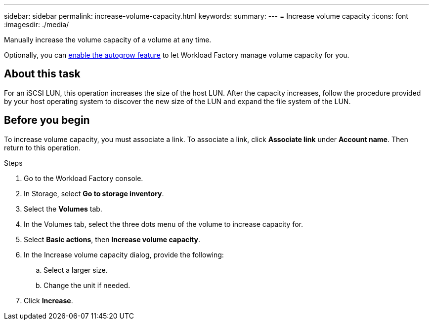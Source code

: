 ---
sidebar: sidebar
permalink: increase-volume-capacity.html
keywords: 
summary: 
---
= Increase volume capacity
:icons: font
:imagesdir: ./media/

[.lead]
Manually increase the volume capacity of a volume at any time. 

Optionally, you can link:edit-volume-autogrow.html[enable the autogrow feature^] to let Workload Factory manage volume capacity for you. 

== About this task
For an iSCSI LUN, this operation increases the size of the host LUN. After the capacity increases, follow the procedure provided by your host operating system to discover the new size of the LUN and expand the file system of the LUN. 

== Before you begin
To increase volume capacity, you must associate a link. To associate a link, click *Associate link* under *Account name*. Then return to this operation. 

.Steps
. Go to the Workload Factory console. 
. In Storage, select *Go to storage inventory*. 
. Select the *Volumes* tab. 
. In the Volumes tab, select the three dots menu of the volume to increase capacity for. 
. Select *Basic actions*, then *Increase volume capacity*.
. In the Increase volume capacity dialog, provide the following:  
.. Select a larger size.
.. Change the unit if needed.  
. Click *Increase*.
